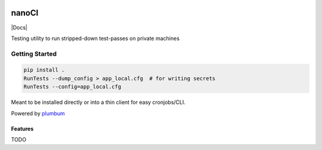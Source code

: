 |Show Logo|

======
nanoCI
======

|Build Status| |Coverage Status| |PyPI Badge| |Docs|

Testing utility to run stripped-down test-passes on private machines

Getting Started
---------------

.. code-block:: bash

    pip install .
    RunTests --dump_config > app_local.cfg  # for writing secrets
    RunTests --config=app_local.cfg 

Meant to be installed directly or into a thin client for easy cronjobs/CLI.  

Powered by `plumbum`_

Features
========

TODO

.. _plumbum: http://plumbum.readthedocs.io/en/latest/cli.html

.. |Build Status| image:: https://travis-ci.org/EVEprosper/nanoCI.svg?branch=master
    :target: https://travis-ci.org/EVEprosper/nanoCI
.. |Coverage Status| image:: https://coveralls.io/repos/github/EVEprosper/nanoCI/badge.svg?branch=master
    :target: https://coveralls.io/github/EVEprosper/nanoCI?branch=master
.. |PyPI Badge| image:: https://badge.fury.io/py/nanoCI.svg
    :target: https://badge.fury.io/py/nanoCI
.. |Docs| .. image:: https://readthedocs.org/projects/nanoci/badge/?version=latest
    :target: http://nanoci.readthedocs.io/en/latest/?badge=latest
    :alt: Documentation Status

.. |Show Logo| image:: http://dl.eveprosper.com/podcast/logo-colour-17_sm2.png
    :target: http://eveprosper.com